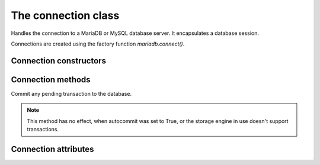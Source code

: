 ====================
The connection class
====================

.. sectionauthor:: Georg Richter <georg@mariadb.com>

.. class:: connection

   Handles the connection to a MariaDB or MySQL database server. It encapsulates
   a database session.

   Connections are created using the factory function
   `mariadb.connect()`.

-----------------------
Connection constructors 
-----------------------

.. method:: cursor(\*\*kwargs)

   Returns a new cursor object using the current connection.
 
   Supported parameters:
 
   - `named_tuple` -- when set to `True` results from fetch methods will be returned as named tuple.
   - `cursor_type` -- when set to `CURSOR_TYPE_READ_ONLY`, server side cursor will be used.
   - `prefetch_size` -- The number of rows prefetched. This option will be ignored, if *cursor_type* is not `CURSOR_TYPE_READ_ONLY`
   - `buffered` -- when set to `True` the entire result set from a SELECT/SHOW statement will be stored in client memory
   - `prepared` -- when set to `True` cursor will remain in prepared state after the first *execute()* method was called. Further calls to *execute()* method will ignore the sql statement.

.. method:: xid(format_id, global_transaction_id, branch_qualifier)

   Returns a transaction ID object suitable for passing to the tpc
   methods of this connection

------------------
Connection methods 
------------------

.. method:: commit()

Commit any pending transaction to the database.

.. note:: 

   This method has no effect, when autocommit was set to True,
   or the storage engine in use doesn't support transactions.

.. method:: change_user(user, password, database)

   Changes the *user* and default *database* of the current connection.
   In order to successfully change users a valid username and password
   parameters must be provided and that user must have sufficient
   permissions to access the desired database.

   If for any reason authorization fails, the current user authentication will remain.

.. method:: close()

   Close the connection now (rather than whenever .__del__() is called).
   
   The connection will be unusable from this point forward; an Error
   (or subclass) exception will be raised if any operation is attempted
   with the connection. The same applies to all cursor objects trying to
   use the connection. If the connection was obtained by *ConnectionPool*,
   the connection will not be closed but returned to the pool.

.. method: connect(\*\*kwargs)

   Establishes a connection to a database server.
   object.

   The connection parameters have to be provided as a set of keyword arguments::

      connection.connect(user="myuser", host="localhost", database="test", password="secret")

   The supported connection parameters are:

   - user -- username used to authenticate with the database server
   - password -- password to authenticate
   - host -- host name or IP address of the database server
   - database -- database (schema) name to used when connecting with the database server
   - unix_socket -- location of the unix socket file
   - port -- port number of the database server. If not specified the default value (=3306) will be used.
   - charset -- default character set to be used
   - connect_timeout -- connect timeout in seconds
   - read_timeout -- read timeout in seconds
   - write_timeout -- write timeout in seconds
   - local_infile -- Enables or disables the use of LOAD DATA LOCAL INFILE statements.
   - compress -- Uses the compressed protocol for client server communication. If the
       server doesn't support compressed protocol, the default protocol will
       be used
   - init_command -- Command(s) which will be executed when connecting and reconnecting to
       the database server
   - default_file -- Read options from the specified option file. If the file is an empty
       string, default configuration file(s) will be used
   - default_group -- Read options from the specified group
   - ssl_key -- Defines a path to a private key file to use for TLS. This option
       requires that you use the absolute path, not a relative path. The specified key must be in PEM format
   - ssl_cert -- Defines a path to the X509 certificate file to use for TLS.
       This option requires that you use the absolute path, not a relative path. The X609 certificate must be in PEM format.
   - ssl_ca -- Defines a path to a PEM file that should contain one or more X509
       certificates for trusted Certificate Authorities (CAs) to use for TLS.
       This option requires that you use the absolute path, not a relative
       path.
   - ssl_cipher -- Defines a list of permitted cipher suites to use for TLS
   - ssl_crl_path -- Defines a path to a PEM file that should contain one or more revoked
       X509 certificates to use for TLS. This option requires that you use
       the absolute path, not a relative path.
   - ssl_verify_server_cert -- Enables server certificate verification.
   - ssl_enforce -- Always use a secure TLS connection

.. method:: escape_string(string)
   
   This function is used to create a legal SQL string that you can use in
   an SQL statement. The given string is encoded and returned as an escaped string.

.. method:: kill(thread_id)

   This function is used to ask the server to terminate a database connection, specified
   by the *thread_id* parameter. This value must be retrieved by 'SHOW PROCESSLIST' sql command.

.. method:: ping()

   Checks if the connection to the database server is still available.
  
   .. note::

       If auto reconnect was set to true, an attempt will be made to reconnect
       to the database server in case the connection  was lost

   If the connection is not available an InterfaceError will be raised.

.. method:: reconnect()

   tries to reconnect to a server in case the connection died due to timeout
   or other errors. It uses the same credentials which were specified in
   *connect()* method.

.. method:: reset()

   tries to reconnect to a server in case the connection died due to timeout
   or other errors. It uses the same credentials which were specified in
   connect() method.

.. method:: rollback()

   Causes the database to roll back to the start of any pending transaction
   
   Closing a connection without committing the changes first will cause an
   implicit rollback to be performed.

   .. note::

       rollback() will not work as expected if autocommit mode was set to True
       or the storage engine does not support transactions.


.. method:: tpc_begin(xid)

   Begins a TPC transaction with the given transaction ID xid, which
   was created by xid() method.

   This method should be called outside of a transaction
   (i.e. nothing may have executed since the last .commit()
   or .rollback()).

   Furthermore, it is an error to call commit() or rollback() within
   the TPC transaction. A ProgrammingError is raised, if the application
   calls commit() or rollback() during an active TPC transaction.

.. method:: tpc_commit(xid)

   When called with no arguments, tpc_commit() commits a TPC transaction
   previously prepared with tpc_prepare().

   If tpc_commit() is called prior to tpc_prepare(), a single phase commit
   is performed. A transaction manager may choose to do this if only a
   single resource is participating in the global transaction.

   When called with a transaction ID xid, the database commits the given
   transaction. If an invalid transaction ID is provided, a ProgrammingError
   will be raised. This form should be called outside of a transaction, and
   is intended for use in recovery.

.. method:: tpc_prepare([ xid])

   Performs the first phase of a transaction started with tpc_begin().

   A ProgrammingError will be raised if this method outside of a TPC
   transaction.

   After calling tpc_prepare(), no statements can be executed until
   tpc_commit() or tpc_rollback() have been called.

 .. method:: tpc_recover()

   Returns a list of pending transaction IDs suitable for use with
   tpc_commit(xid) or tpc_rollback(xid).

.. method:: tpc_rollback([ xid])
   
   When called with no arguments, .tpc_rollback() rolls back a TPC
   transaction. It may be called before or after .tpc_prepare().
   
   When called with a transaction ID xid, it rolls back the given
   transaction.

---------------------
Connection attributes
---------------------

.. data:: auto_reconnect

   Enable or disable automatic reconnection to the server if the connection
   is found to have been lost.
   
   When enabled, client tries to reconnect to a database server in case
   the connection to a database server died due to timeout or other errors.

.. data:: autocommit

   Toggles autocommit mode on or off for the current database connection.
   
   Autocommit mode only affects operations on transactional table types.
   Be aware that rollback() will not work, if autocommit mode was switched
   on.
   
   By default autocommit mode is set to False.

.. data:: |  character_set

   Returns the character set used for the connection

.. data:: collation

   Returns character set collation used for the connection

.. data:: connection_id
   
   Returns the (thread) id for the current connection.
  
   If reconnect was set to True, the id might change if the client
   reconnects to the database server

.. data:: database
   
   Returns or sets the default database for the current connection
   
   If the used datbase will not change, the preffered way is to specify
   the default database in connect() method.

.. data:: server_info
   
   Returns the alphanumeric version of connected database. Tthe numeric version
   can be obtained via server_version() property.

.. data:: server_name

   Returns name or IP address of database server

.. data:: server_port

   Returns the database server TCP/IP port

.. data:: server_version
   
   Returns numeric version of connected database server. The form of the version
   number is VERSION_MAJOR * 10000 + VERSION_MINOR * 100 + VERSION_PATCH

.. data:: tls_cipher

   Returns TLS cipher suite in use by connection

.. data:: tls_version

   Returns TLS protocol version used by connection

.. data:: unix_socket

   Returns Unix socket name

.. data:: user

   Returns user name for the current connection

.. data:: warnings

   Returns the number of warnings from the last executed statement, or zero
   if there are no warnings.
   
   .. note::

       If SQL_MODE TRADITIONAL is enabled an error instead of a warning will be
       returned. To retrieve warnings use the cursor method execute("SHOW WARNINGS".
